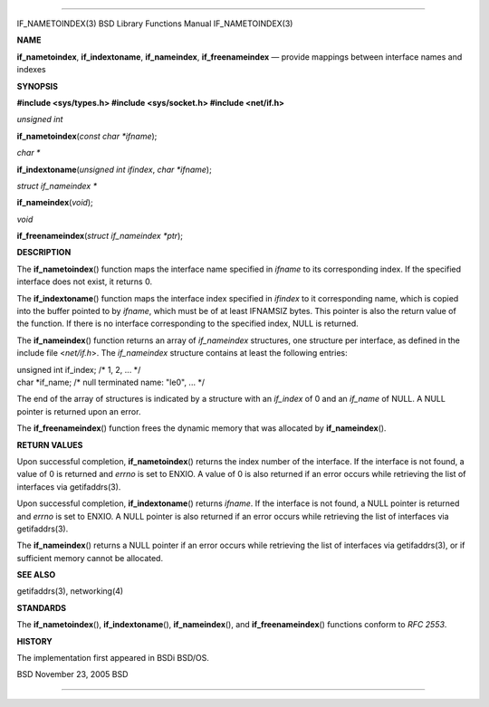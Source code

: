 --------------

IF_NAMETOINDEX(3) BSD Library Functions Manual IF_NAMETOINDEX(3)

**NAME**

**if_nametoindex**, **if_indextoname**, **if_nameindex**,
**if_freenameindex** — provide mappings between interface names and
indexes

**SYNOPSIS**

**#include <sys/types.h>
#include <sys/socket.h>
#include <net/if.h>**

*unsigned int*

**if_nametoindex**\ (*const char *ifname*);

*char \**

**if_indextoname**\ (*unsigned int ifindex*, *char *ifname*);

*struct if_nameindex \**

**if_nameindex**\ (*void*);

*void*

**if_freenameindex**\ (*struct if_nameindex *ptr*);

**DESCRIPTION**

The **if_nametoindex**\ () function maps the interface name specified in
*ifname* to its corresponding index. If the specified interface does not
exist, it returns 0.

The **if_indextoname**\ () function maps the interface index specified
in *ifindex* to it corresponding name, which is copied into the buffer
pointed to by *ifname*, which must be of at least IFNAMSIZ bytes. This
pointer is also the return value of the function. If there is no
interface corresponding to the specified index, NULL is returned.

The **if_nameindex**\ () function returns an array of *if_nameindex*
structures, one structure per interface, as defined in the include file
<*net/if.h*>. The *if_nameindex* structure contains at least the
following entries:

| unsigned int if_index; /\* 1, 2, ... \*/
| char \*if_name; /\* null terminated name: "le0", ... \*/

The end of the array of structures is indicated by a structure with an
*if_index* of 0 and an *if_name* of NULL. A NULL pointer is returned
upon an error.

The **if_freenameindex**\ () function frees the dynamic memory that was
allocated by **if_nameindex**\ ().

**RETURN VALUES**

Upon successful completion, **if_nametoindex**\ () returns the index
number of the interface. If the interface is not found, a value of 0 is
returned and *errno* is set to ENXIO. A value of 0 is also returned if
an error occurs while retrieving the list of interfaces via
getifaddrs(3).

Upon successful completion, **if_indextoname**\ () returns *ifname*. If
the interface is not found, a NULL pointer is returned and *errno* is
set to ENXIO. A NULL pointer is also returned if an error occurs while
retrieving the list of interfaces via getifaddrs(3).

The **if_nameindex**\ () returns a NULL pointer if an error occurs while
retrieving the list of interfaces via getifaddrs(3), or if sufficient
memory cannot be allocated.

**SEE ALSO**

getifaddrs(3), networking(4)

**STANDARDS**

The **if_nametoindex**\ (), **if_indextoname**\ (),
**if_nameindex**\ (), and **if_freenameindex**\ () functions conform to
*RFC 2553*.

**HISTORY**

The implementation first appeared in BSDi BSD/OS.

BSD November 23, 2005 BSD

--------------
